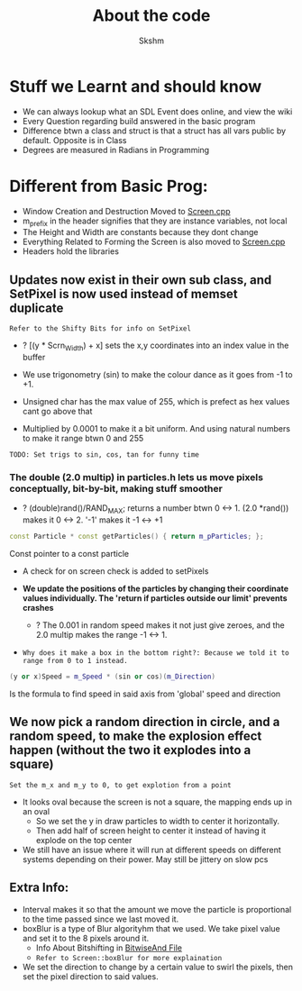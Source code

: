 #+title: About the code
#+author: Skshm

* Stuff we Learnt and should know
+ We can always lookup what an SDL Event does online, and view the wiki
+ Every Question regarding build answered in the basic program
+ Difference btwn a class and struct is that a struct has all vars public by default. Opposite is in Class
+ Degrees are measured in Radians in Programming

* Different from Basic Prog:

+ Window Creation and Destruction Moved to [[file:MovingUp/Screen.cpp][Screen.cpp]]
+ m_prefix in the header signifies that they are instance variables, not local
+ The Height and Width are constants because they dont change
+ Everything Related to Forming the Screen is also moved to [[file:MovingUp/Screen.cpp][Screen.cpp]]
+ Headers hold the libraries

** Updates now exist in their own sub class, and SetPixel is now used instead of memset duplicate
=Refer to the Shifty Bits for info on SetPixel=
- ? [(y * Scrn_Width) + x] sets the x,y coordinates into an index value in the buffer

+ We use trigonometry (sin) to make the colour dance as it goes from -1 to +1.
+ Unsigned char has the max value of 255, which is prefect as hex values cant go above that
+ Multiplied by 0.0001 to make it a bit uniform. And using natural numbers to make it range btwn 0 and 255
=TODO: Set trigs to sin, cos, tan for funny time=

*** The double (2.0 multip) in particles.h lets us move pixels conceptually, bit-by-bit, making stuff smoother
+ ? (double)rand()/RAND_MAX; returns a number btwn 0 <-> 1. (2.0 *rand()) makes it 0 <-> 2. '-1' makes it -1 <-> +1
#+BEGIN_SRC cpp
   const Particle * const getParticles() { return m_pParticles; };
#+END_SRC
Const pointer to a const particle
+ A check for on screen check is added to setPixels

+ **We update the positions of the particles by changing their coordinate values individually. The 'return if particles outside our limit' prevents crashes**
  - ? The 0.001 in random speed makes it not just give zeroes, and the 2.0 multip makes the range -1 <-> 1.
+ ~Why does it make a box in the bottom right?: Because we told it to range from 0 to 1 instead.~

#+BEGIN_SRC cpp
(y or x)Speed = m_Speed * (sin or cos)(m_Direction)
#+END_SRC
   Is the formula to find speed in said axis from 'global' speed and direction

** We now pick a random direction in circle, and a random speed, to make the explosion effect happen (without the two it explodes into a square)
=Set the m_x and m_y to 0, to get explotion from a point=
+ It looks oval because the screen is not a square, the mapping ends up in an oval
  * So we set the y in draw particles to width to center it horizontally.
  * Then add half of screen height to center it instead of having it explode on the top center
+ We still have an issue where it will run at different speeds on different systems depending on their power. May still be jittery on slow pcs

** Extra Info:
+ Interval makes it so that the amount we move the particle is proportional to the time passed since we last moved it.
+ boxBlur is a type of Blur algorityhm that we used. We take pixel value and set it to the 8 pixels around it.
  + Info About Bitshifting in [[file:Bitwise_And/BitwaiseAnd.cpp][BitwiseAnd File]]
  + =Refer to Screen::boxBlur for more explaination=
+ We set the direction to change by a certain value to swirl the pixels, then set the pixel direction to said values.

